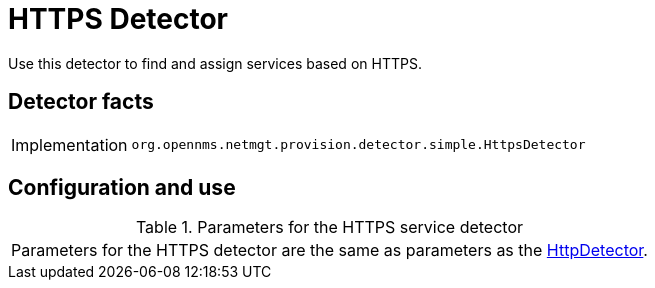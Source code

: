 
= HTTPS Detector

Use this detector to find and assign services based on HTTPS.

== Detector facts

[options="autowidth"]
|===
| Implementation | `org.opennms.netmgt.provision.detector.simple.HttpsDetector`
|===

== Configuration and use

.Parameters for the HTTPS service detector
|===
| Parameters for the HTTPS detector are the same as parameters as the <<provisioning/detectors/HttpDetector.adoc#HttpDetector, HttpDetector>>.
|===
